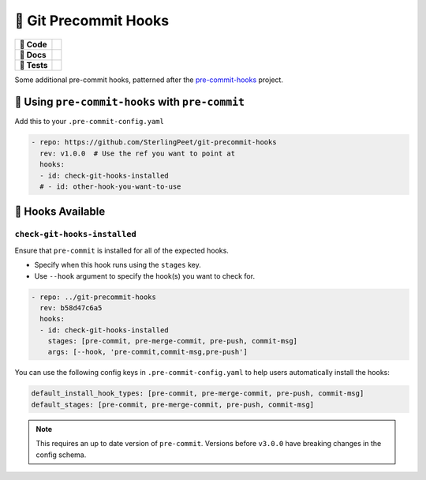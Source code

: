======================
🎉 Git Precommit Hooks
======================

.. start-badges

.. list-table::
    :stub-columns: 1

    * - 🔨 Code
      - | |black| |isort| |contributors| |commit| |license| |semver| |commits-since|
    * - 📝 Docs
      - | |gitmoji| |docformatter| |mypy| |docstyle| |gitchangelog|
    * - 🧪 Tests
      - | |github-actions| |pre-commit|

.. |black| image:: https://img.shields.io/badge/%20style-black-000000.svg
    :target: https://github.com/psf/black
    :alt: The Uncompromising Code Formatter

.. |isort| image:: https://img.shields.io/badge/%20imports-isort-%231674b1
    :target: https://pycqa.github.io/isort/
    :alt: isort your imports, so you don't have to

.. |contributors| image:: https://img.shields.io/github/contributors/SterlingPeet/git-precommit-hooks
    :target: https://github.com/SterlingPeet/git-precommit-hooks/graphs/contributors
    :alt: Contributors to this project

.. |commit| image:: https://img.shields.io/github/last-commit/SterlingPeet/git-precommit-hooks

.. |license| image:: https://img.shields.io/badge/License-Apache_2.0-blue.svg
    :target: https://opensource.org/licenses/Apache-2.0
    :alt: Apache Software License 2.0

.. |semver| image:: https://img.shields.io/badge/Semantic%20Versioning-2.0.0-brightgreen.svg?style=flat
    :target: https://semver.org/
    :alt: Semantic Versioning - 2.0.0

.. |commits-since| image:: https://img.shields.io/github/commits-since/SterlingPeet/git-precommit-hooks/v0.0.0.svg
    :alt: Commits since latest release
    :target: https://github.com/SterlingPeet/git-precommit-hooks/compare/v0.0.0...main

.. |gitmoji| image:: https://img.shields.io/badge/gitmoji-%20😜%20😍-FFDD67.svg
    :target: https://github.com/carloscuesta/gitmoji
    :alt: Gitmoji Commit Messages

.. |docformatter| image:: https://img.shields.io/badge/%20formatter-docformatter-fedcba.svg
    :target: https://github.com/PyCQA/docformatter
    :alt: Docformatter

.. |mypy| image:: https://img.shields.io/badge/types-Mypy-blue.svg
    :target: https://github.com/python/mypy
    :alt: Mypy

.. |docstyle| image:: https://img.shields.io/badge/%20style-google-3666d6.svg
    :target: https://google.github.io/styleguide/pyguide.html#s3.8-comments-and-docstrings
    :alt: Documentation Style

.. |gitchangelog| image:: https://img.shields.io/badge/changes-gitchangelog-76b5c5
    :target: https://github.com/vaab/gitchangelog
    :alt: Changelog from Git Log

.. |github-actions| image:: https://github.com/SterlingPeet/git-precommit-hooks/actions/workflows/github-actions.yml/badge.svg
    :alt: GitHub Actions Build Status
    :target: https://github.com/SterlingPeet/git-precommit-hooks/actions

.. |pre-commit| image:: https://img.shields.io/badge/pre--commit-enabled-brightgreen?logo=pre-commit
   :target: https://github.com/pre-commit/pre-commit
   :alt: pre-commit

.. end-badges

Some additional pre-commit hooks, patterned after the `pre-commit-hooks`_ project.

🚀 Using ``pre-commit-hooks`` with ``pre-commit``
=================================================

Add this to your ``.pre-commit-config.yaml``

.. code-block:: yaml

  - repo: https://github.com/SterlingPeet/git-precommit-hooks
    rev: v1.0.0  # Use the ref you want to point at
    hooks:
    - id: check-git-hooks-installed
    # - id: other-hook-you-want-to-use


📝 Hooks Available
==================

``check-git-hooks-installed``
-----------------------------

Ensure that ``pre-commit`` is installed for all of the expected hooks.

- Specify when this hook runs using the ``stages`` key.
- Use ``--hook`` argument to specify the hook(s) you want to check for.

.. code-block:: yaml

  - repo: ../git-precommit-hooks
    rev: b58d47c6a5
    hooks:
    - id: check-git-hooks-installed
      stages: [pre-commit, pre-merge-commit, pre-push, commit-msg]
      args: [--hook, 'pre-commit,commit-msg,pre-push']


You can use the following config keys in ``.pre-commit-config.yaml`` to help users automatically install the hooks:

.. code-block:: yaml

  default_install_hook_types: [pre-commit, pre-merge-commit, pre-push, commit-msg]
  default_stages: [pre-commit, pre-merge-commit, pre-push, commit-msg]

.. note::

  This requires an up to date version of ``pre-commit``.  Versions before
  ``v3.0.0`` have breaking changes in the config schema.


.. _pre-commit-hooks: https://github.com/pre-commit/pre-commit-hooks
